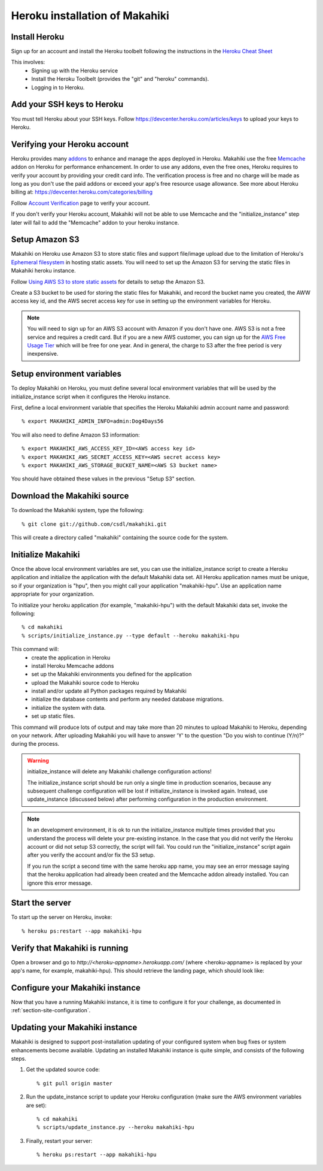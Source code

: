 Heroku installation of Makahiki
===============================

Install Heroku
--------------

Sign up for an account and install the Heroku toolbelt following
the instructions in the `Heroku Cheat Sheet`_ 

.. _Heroku Cheat Sheet: http://devcenter.heroku.com/articles/quickstart

This involves:
  * Signing up with the Heroku service
  * Install the Heroku Toolbelt (provides the "git" and "heroku" commands).
  * Logging in to Heroku.

Add your SSH keys to Heroku
---------------------------

You must tell Heroku about your SSH keys. Follow
https://devcenter.heroku.com/articles/keys to upload your keys to Heroku.

Verifying your Heroku account
-----------------------------
Heroku provides many `addons <https://addons.heroku.com/>`_ to enhance and manage the apps deployed in Heroku.
Makahiki use the free `Memcache <https://addons.heroku.com/memcache>`_ addon on Heroku for performance enhancement.
In order to use any addons, even the free ones, Heroku requires to verify your account by providing your credit card
info. The verification process is free and no charge will be made as long as you don't use the paid addons or exceed
your app's free resource usage allowance. See more about Heroku billing at: https://devcenter.heroku.com/categories/billing

Follow `Account Verification <https://devcenter.heroku.com/articles/account-verification>`_ page to verify your account.

If you don't verify your Heroku account, Makahiki will not be able to use Memcache and the "initialize_instance"
step later will fail to add the "Memcache" addon to your heroku instance.

Setup Amazon S3
---------------
Makahiki on Heroku use Amazon S3 to store static files and support file/image upload due to the limitation of Heroku's `Ephemeral filesystem`_ in hosting static assets. You will need to set up the Amazon S3 for serving the static files in Makahiki heroku instance.

Follow `Using AWS S3 to store static assets <https://devcenter.heroku.com/articles/s3>`_ for details to setup the Amazon S3.

Create a S3 bucket to be used for storing the static files for Makahiki, and record the bucket name you created, the AWW access key id, and the AWS secret access key for use in setting up the environment variables for Heroku.

.. note:: You will need to sign up for an AWS S3 account with Amazon if you don't have one. AWS S3 is not a free service and requires a credit card. But if you are a new AWS customer, you can sign up for the `AWS Free Usage Tier <http://aws.amazon.com/free/>`_ which will be free for one year. And in general, the charge to S3 after the free period is very inexpensive.

.. _Ephemeral filesystem: https://devcenter.heroku.com/articles/dynos#ephemeral-filesystem

Setup environment variables
---------------------------

To deploy Makahiki on Heroku, you must define several local environment variables that will be
used by the initialize_instance script when it configures the Heroku instance.

First, define a local environment variable that specifies the Heroku Makahiki admin account name and
password::


  % export MAKAHIKI_ADMIN_INFO=admin:Dog4Days56

You will also need to define Amazon S3 information::

  % export MAKAHIKI_AWS_ACCESS_KEY_ID=<AWS access key id>
  % export MAKAHIKI_AWS_SECRET_ACCESS_KEY=<AWS secret access key>
  % export MAKAHIKI_AWS_STORAGE_BUCKET_NAME=<AWS S3 bucket name>

You should have obtained these values in the previous "Setup S3" section.

Download the Makahiki source
----------------------------

To download the Makahiki system, type the following::

  % git clone git://github.com/csdl/makahiki.git

This will create a directory called "makahiki" containing the source code
for the system.


Initialize Makahiki
-------------------

Once the above local environment variables are set, you can use the initialize_instance
script to create a Heroku application
and initialize the application with the default Makahiki data set. All Heroku application
names must be unique, so if your organization is "hpu", then you might call your
application "makahiki-hpu". Use an application name appropriate for your organization.

To initialize your heroku application (for example, "makahiki-hpu") with the default Makahiki data set, invoke the following::

  % cd makahiki
  % scripts/initialize_instance.py --type default --heroku makahiki-hpu

This command will:
  * create the application in Heroku
  * install Heroku Memcache addons
  * set up the Makahiki environments you defined for the application
  * upload the Makahiki source code to Heroku
  * install and/or update all Python packages required by Makahiki
  * initialize the database contents and perform any needed database migrations.
  * initialize the system with data.
  * set up static files.

This command will produce lots of output and may take more than 20 minutes to upload Makahiki to 
Heroku, depending on your network.  After uploading Makahiki you will have to answer 'Y' to the question
"Do you wish to continue (Y/n)?" during the process.

.. warning:: initialize_instance will delete any Makahiki challenge configuration actions!

   The initialize_instance script should be run only a single time in production
   scenarios, because any subsequent challenge configuration will be lost if initialize_instance is
   invoked again. Instead, use update_instance (discussed below) after performing configuration in the
   production environment.

.. note:: In an development environment, it is ok to run the initialize_instance multiple times provided that you
   understand the process will delete your pre-existing instance. In the case that you did not verify the Heroku account
   or did not setup S3 correctly, the script will fail. You could run the "initialize_instance" script again after
   you verify the account and/or fix the S3 setup.

   If you run the script a second time with the same heroku app name, you may see an error message saying that the
   heroku application had already been created and the Memcache addon already installed. You can ignore this error
   message.

Start the server
----------------

To start up the server on Heroku, invoke::

  % heroku ps:restart --app makahiki-hpu

Verify that Makahiki is running
-------------------------------

Open a browser and go to `http://<heroku-appname>.herokuapp.com/` (where <heroku-appname> is
replaced by your app's name, for example, makahiki-hpu).  This should retrieve the landing page, which should look like:

.. figure:: figs/guided-tour/guided-tour-landing.png
   :width: 600 px
   :align: center


Configure your Makahiki instance
--------------------------------

Now that you have a running Makahiki instance, it is time to configure it for your
challenge, as documented in :ref:`section-site-configuration`.

Updating your Makahiki instance
-------------------------------

Makahiki is designed to support post-installation updating of your configured system when bug fixes or
system enhancements become available.   Updating an installed Makahiki instance is quite
simple, and consists of the following steps.

#. Get the updated source code::

   % git pull origin master

#. Run the update_instance script to update your Heroku configuration (make sure the AWS environment variables are set)::

   % cd makahiki
   % scripts/update_instance.py --heroku makahiki-hpu

#. Finally, restart your server::

     % heroku ps:restart --app makahiki-hpu






